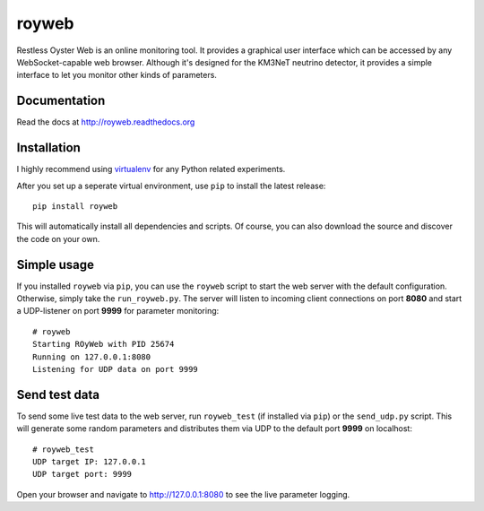 royweb
======

Restless Oyster Web is an online monitoring tool. It provides a graphical user interface which can be accessed by any WebSocket-capable web browser. Although it's designed for the KM3NeT neutrino detector, it provides a simple interface to let you monitor other kinds of parameters.

Documentation
-------------

Read the docs at http://royweb.readthedocs.org


Installation
------------

I highly recommend using `virtualenv <http://virtualenv.readthedocs.org>`_ for any Python related experiments.

After you set up a seperate virtual environment, use ``pip`` to install the latest release::

    pip install royweb
    
This will automatically install all dependencies and scripts. Of course, you can also download the source and discover the code on your own.

Simple usage
------------
If you installed ``royweb`` via ``pip``, you can use the ``royweb`` script to start the web server with the default configuration. Otherwise, simply take the ``run_royweb.py``.
The server will listen to incoming client connections on port **8080** and start a UDP-listener on port **9999** for parameter monitoring::

    # royweb 
    Starting ROyWeb with PID 25674
    Running on 127.0.0.1:8080
    Listening for UDP data on port 9999


Send test data
--------------
To send some live test data to the web server, run ``royweb_test`` (if installed via ``pip``) or the ``send_udp.py`` script. This will generate some random parameters and distributes them via UDP to the default port **9999** on localhost::

    # royweb_test
    UDP target IP: 127.0.0.1
    UDP target port: 9999

Open your browser and navigate to http://127.0.0.1:8080 to see the live parameter logging.
